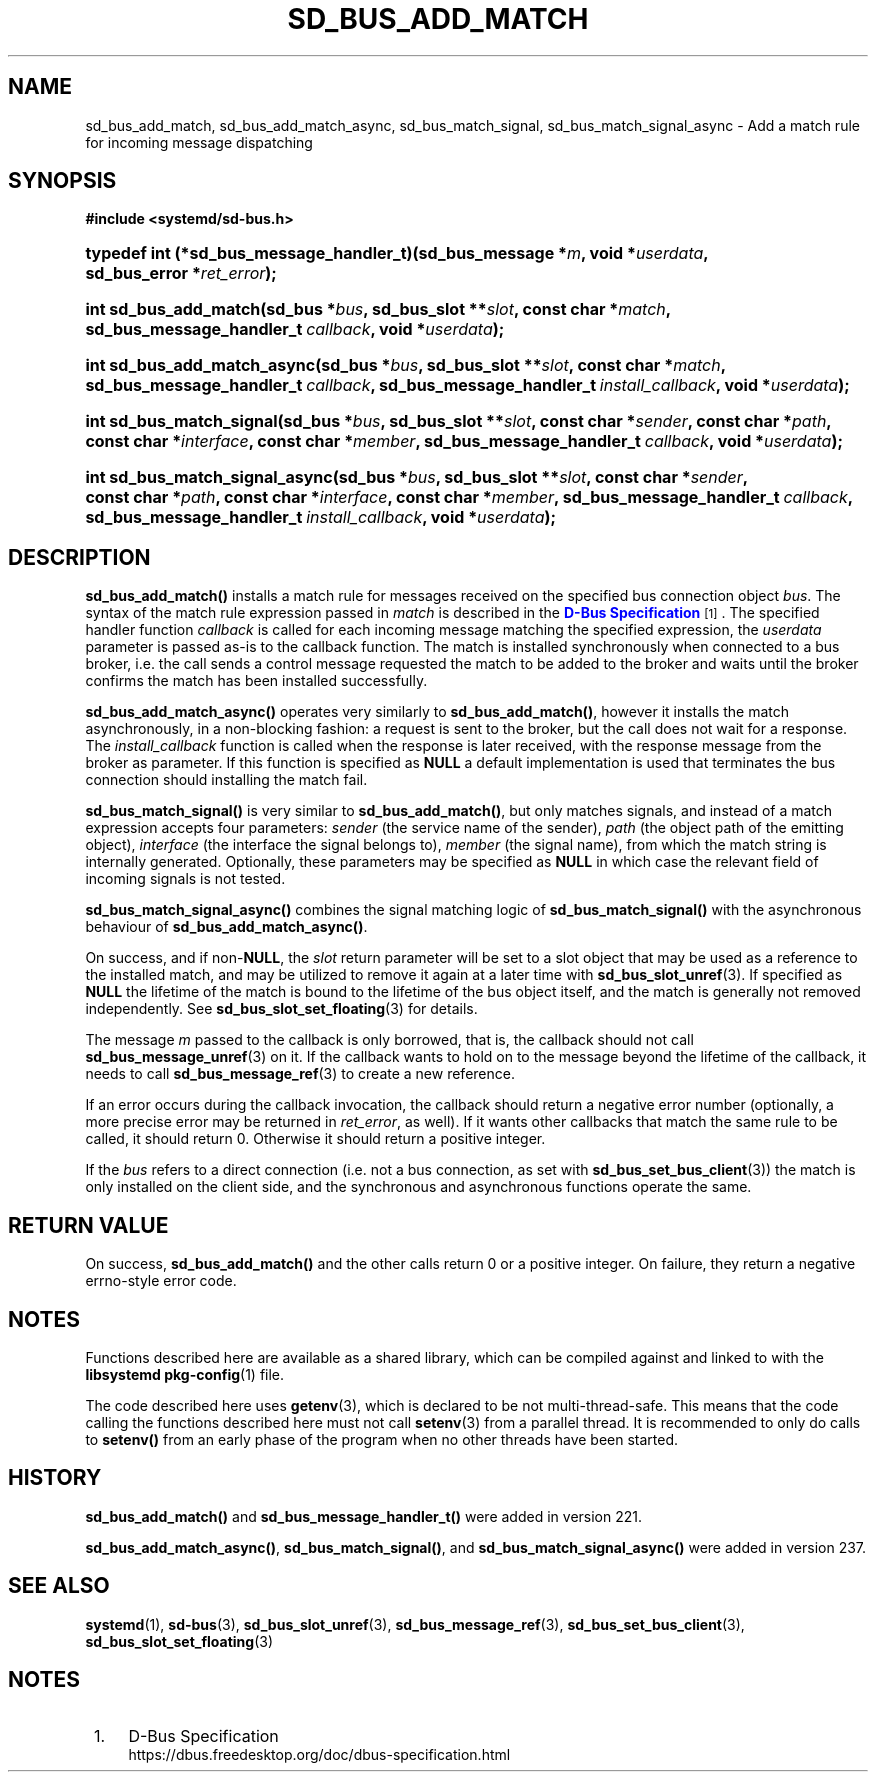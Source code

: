 '\" t
.TH "SD_BUS_ADD_MATCH" "3" "" "systemd 256.4" "sd_bus_add_match"
.\" -----------------------------------------------------------------
.\" * Define some portability stuff
.\" -----------------------------------------------------------------
.\" ~~~~~~~~~~~~~~~~~~~~~~~~~~~~~~~~~~~~~~~~~~~~~~~~~~~~~~~~~~~~~~~~~
.\" http://bugs.debian.org/507673
.\" http://lists.gnu.org/archive/html/groff/2009-02/msg00013.html
.\" ~~~~~~~~~~~~~~~~~~~~~~~~~~~~~~~~~~~~~~~~~~~~~~~~~~~~~~~~~~~~~~~~~
.ie \n(.g .ds Aq \(aq
.el       .ds Aq '
.\" -----------------------------------------------------------------
.\" * set default formatting
.\" -----------------------------------------------------------------
.\" disable hyphenation
.nh
.\" disable justification (adjust text to left margin only)
.ad l
.\" -----------------------------------------------------------------
.\" * MAIN CONTENT STARTS HERE *
.\" -----------------------------------------------------------------
.SH "NAME"
sd_bus_add_match, sd_bus_add_match_async, sd_bus_match_signal, sd_bus_match_signal_async \- Add a match rule for incoming message dispatching
.SH "SYNOPSIS"
.sp
.ft B
.nf
#include <systemd/sd\-bus\&.h>
.fi
.ft
.HP \w'typedef\ int\ (*sd_bus_message_handler_t)('u
.BI "typedef int (*sd_bus_message_handler_t)(sd_bus_message\ *" "m" ", void\ *" "userdata" ", sd_bus_error\ *" "ret_error" ");"
.HP \w'int\ sd_bus_add_match('u
.BI "int sd_bus_add_match(sd_bus\ *" "bus" ", sd_bus_slot\ **" "slot" ", const\ char\ *" "match" ", sd_bus_message_handler_t\ " "callback" ", void\ *" "userdata" ");"
.HP \w'int\ sd_bus_add_match_async('u
.BI "int sd_bus_add_match_async(sd_bus\ *" "bus" ", sd_bus_slot\ **" "slot" ", const\ char\ *" "match" ", sd_bus_message_handler_t\ " "callback" ", sd_bus_message_handler_t\ " "install_callback" ", void\ *" "userdata" ");"
.HP \w'int\ sd_bus_match_signal('u
.BI "int sd_bus_match_signal(sd_bus\ *" "bus" ", sd_bus_slot\ **" "slot" ", const\ char\ *" "sender" ", const\ char\ *" "path" ", const\ char\ *" "interface" ", const\ char\ *" "member" ", sd_bus_message_handler_t\ " "callback" ", void\ *" "userdata" ");"
.HP \w'int\ sd_bus_match_signal_async('u
.BI "int sd_bus_match_signal_async(sd_bus\ *" "bus" ", sd_bus_slot\ **" "slot" ", const\ char\ *" "sender" ", const\ char\ *" "path" ", const\ char\ *" "interface" ", const\ char\ *" "member" ", sd_bus_message_handler_t\ " "callback" ", sd_bus_message_handler_t\ " "install_callback" ", void\ *" "userdata" ");"
.SH "DESCRIPTION"
.PP
\fBsd_bus_add_match()\fR
installs a match rule for messages received on the specified bus connection object
\fIbus\fR\&. The syntax of the match rule expression passed in
\fImatch\fR
is described in the
\m[blue]\fBD\-Bus Specification\fR\m[]\&\s-2\u[1]\d\s+2\&. The specified handler function
\fIcallback\fR
is called for each incoming message matching the specified expression, the
\fIuserdata\fR
parameter is passed as\-is to the callback function\&. The match is installed synchronously when connected to a bus broker, i\&.e\&. the call sends a control message requested the match to be added to the broker and waits until the broker confirms the match has been installed successfully\&.
.PP
\fBsd_bus_add_match_async()\fR
operates very similarly to
\fBsd_bus_add_match()\fR, however it installs the match asynchronously, in a non\-blocking fashion: a request is sent to the broker, but the call does not wait for a response\&. The
\fIinstall_callback\fR
function is called when the response is later received, with the response message from the broker as parameter\&. If this function is specified as
\fBNULL\fR
a default implementation is used that terminates the bus connection should installing the match fail\&.
.PP
\fBsd_bus_match_signal()\fR
is very similar to
\fBsd_bus_add_match()\fR, but only matches signals, and instead of a match expression accepts four parameters:
\fIsender\fR
(the service name of the sender),
\fIpath\fR
(the object path of the emitting object),
\fIinterface\fR
(the interface the signal belongs to),
\fImember\fR
(the signal name), from which the match string is internally generated\&. Optionally, these parameters may be specified as
\fBNULL\fR
in which case the relevant field of incoming signals is not tested\&.
.PP
\fBsd_bus_match_signal_async()\fR
combines the signal matching logic of
\fBsd_bus_match_signal()\fR
with the asynchronous behaviour of
\fBsd_bus_add_match_async()\fR\&.
.PP
On success, and if non\-\fBNULL\fR, the
\fIslot\fR
return parameter will be set to a slot object that may be used as a reference to the installed match, and may be utilized to remove it again at a later time with
\fBsd_bus_slot_unref\fR(3)\&. If specified as
\fBNULL\fR
the lifetime of the match is bound to the lifetime of the bus object itself, and the match is generally not removed independently\&. See
\fBsd_bus_slot_set_floating\fR(3)
for details\&.
.PP
The message
\fIm\fR
passed to the callback is only borrowed, that is, the callback should not call
\fBsd_bus_message_unref\fR(3)
on it\&. If the callback wants to hold on to the message beyond the lifetime of the callback, it needs to call
\fBsd_bus_message_ref\fR(3)
to create a new reference\&.
.PP
If an error occurs during the callback invocation, the callback should return a negative error number (optionally, a more precise error may be returned in
\fIret_error\fR, as well)\&. If it wants other callbacks that match the same rule to be called, it should return 0\&. Otherwise it should return a positive integer\&.
.PP
If the
\fIbus\fR
refers to a direct connection (i\&.e\&. not a bus connection, as set with
\fBsd_bus_set_bus_client\fR(3)) the match is only installed on the client side, and the synchronous and asynchronous functions operate the same\&.
.SH "RETURN VALUE"
.PP
On success,
\fBsd_bus_add_match()\fR
and the other calls return 0 or a positive integer\&. On failure, they return a negative errno\-style error code\&.
.SH "NOTES"
.PP
Functions described here are available as a shared library, which can be compiled against and linked to with the
\fBlibsystemd\fR\ \&\fBpkg-config\fR(1)
file\&.
.PP
The code described here uses
\fBgetenv\fR(3), which is declared to be not multi\-thread\-safe\&. This means that the code calling the functions described here must not call
\fBsetenv\fR(3)
from a parallel thread\&. It is recommended to only do calls to
\fBsetenv()\fR
from an early phase of the program when no other threads have been started\&.
.SH "HISTORY"
.PP
\fBsd_bus_add_match()\fR
and
\fBsd_bus_message_handler_t()\fR
were added in version 221\&.
.PP
\fBsd_bus_add_match_async()\fR,
\fBsd_bus_match_signal()\fR, and
\fBsd_bus_match_signal_async()\fR
were added in version 237\&.
.SH "SEE ALSO"
.PP
\fBsystemd\fR(1), \fBsd-bus\fR(3), \fBsd_bus_slot_unref\fR(3), \fBsd_bus_message_ref\fR(3), \fBsd_bus_set_bus_client\fR(3), \fBsd_bus_slot_set_floating\fR(3)
.SH "NOTES"
.IP " 1." 4
D-Bus Specification
.RS 4
\%https://dbus.freedesktop.org/doc/dbus-specification.html
.RE
